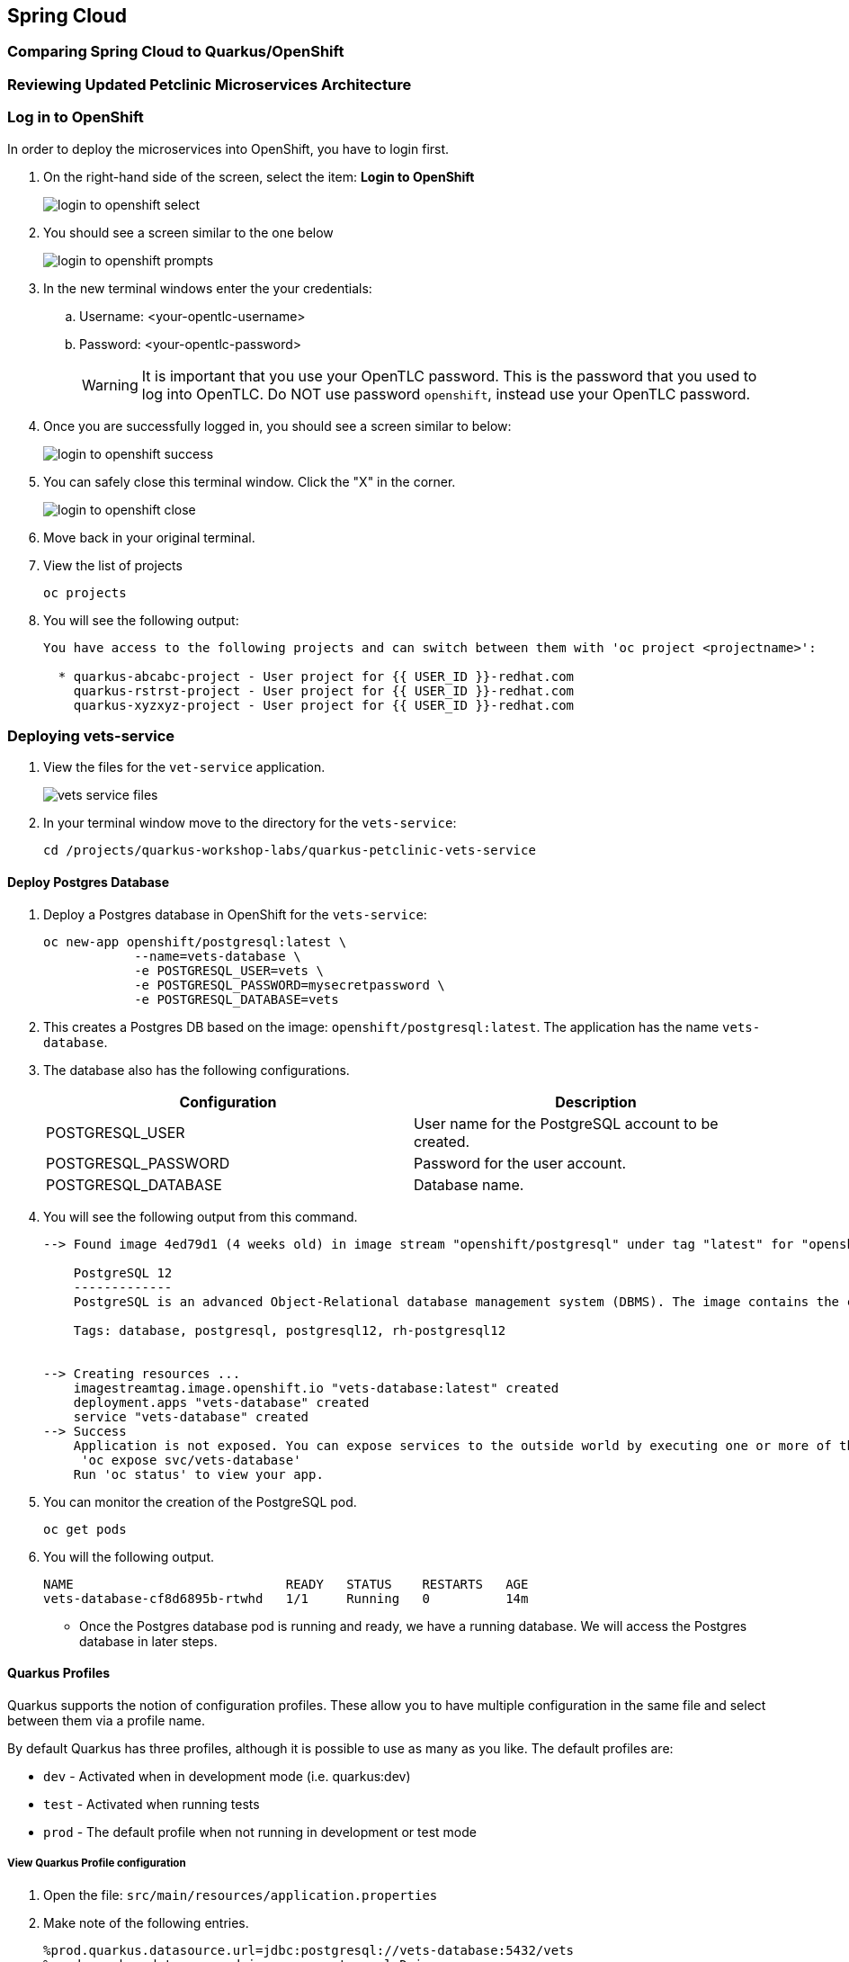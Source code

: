 == Spring Cloud

=== Comparing Spring Cloud to Quarkus/OpenShift


=== Reviewing Updated Petclinic Microservices Architecture


=== Log in to OpenShift

In order to deploy the microservices into OpenShift, you have to login first.

. On the right-hand side of the screen, select the item: *Login to OpenShift*
+
image::microservices/login-to-openshift-select.png[]

. You should see a screen similar to the one below
+
image::microservices/login-to-openshift-prompts.png[]

. In the new terminal windows enter the your credentials:
.. Username: <your-opentlc-username>
.. Password: <your-opentlc-password>
+
[WARNING]
====
It is important that you use your OpenTLC password. This is the password that you used to log into OpenTLC. Do NOT use password `openshift`, instead use your OpenTLC password.
====

. Once you are successfully logged in, you should see a screen similar to below:
+
image::microservices/login-to-openshift-success.png[]

. You can safely close this terminal window. Click the "X" in the corner.
+
image::microservices/login-to-openshift-close.png[]

. Move back in your original terminal.

. View the list of projects
+
[source,sh,role="copypaste"]
----
oc projects
----

. You will see the following output:
+
----
You have access to the following projects and can switch between them with 'oc project <projectname>':

  * quarkus-abcabc-project - User project for {{ USER_ID }}-redhat.com
    quarkus-rstrst-project - User project for {{ USER_ID }}-redhat.com
    quarkus-xyzxyz-project - User project for {{ USER_ID }}-redhat.com
----

=== Deploying vets-service

. View the files for the `vet-service` application.
+
image::microservices/vets-service-files.png[]

. In your terminal window move to the directory for the `vets-service`:
+
[source,sh,role="copypaste"]
----
cd /projects/quarkus-workshop-labs/quarkus-petclinic-vets-service
----

==== Deploy Postgres Database

. Deploy a Postgres database in OpenShift for the `vets-service`:
+
[source,sh,role="copypaste"]
----
oc new-app openshift/postgresql:latest \
            --name=vets-database \
            -e POSTGRESQL_USER=vets \
            -e POSTGRESQL_PASSWORD=mysecretpassword \
            -e POSTGRESQL_DATABASE=vets 
----

. This creates a Postgres DB based on the image: `openshift/postgresql:latest`. The application has the name `vets-database`.

. The database also has the following configurations.
+
[options="header"]
|===
| Configuration | Description
| POSTGRESQL_USER| User name for the PostgreSQL account to be created.
| POSTGRESQL_PASSWORD | Password for the user account.
| POSTGRESQL_DATABASE | Database name.
|===

. You will see the following output from this command.
+
----
--> Found image 4ed79d1 (4 weeks old) in image stream "openshift/postgresql" under tag "latest" for "openshift/postgresql:latest"

    PostgreSQL 12 
    ------------- 
    PostgreSQL is an advanced Object-Relational database management system (DBMS). The image contains the client and server programs that you'll need to create, run, maintain and access a PostgreSQL DBMS server.

    Tags: database, postgresql, postgresql12, rh-postgresql12


--> Creating resources ...
    imagestreamtag.image.openshift.io "vets-database:latest" created
    deployment.apps "vets-database" created
    service "vets-database" created
--> Success
    Application is not exposed. You can expose services to the outside world by executing one or more of the commands below:
     'oc expose svc/vets-database' 
    Run 'oc status' to view your app.
----

.  You can monitor the creation of the PostgreSQL pod.
+
[source,sh,role="copypaste"]
----
oc get pods 
----

. You will the following output.
+
----
NAME                            READY   STATUS    RESTARTS   AGE
vets-database-cf8d6895b-rtwhd   1/1     Running   0          14m
----

* Once the Postgres database pod is running and ready, we have a running database. We will access the Postgres database in later steps.

==== Quarkus Profiles

Quarkus supports the notion of configuration profiles. These allow you to have multiple configuration in the same file and select between them via a profile name.

By default Quarkus has three profiles, although it is possible to use as many as you like. The default profiles are:

* `dev` - Activated when in development mode (i.e. quarkus:dev)
* `test` - Activated when running tests
* `prod` - The default profile when not running in development or test mode

===== View Quarkus Profile configuration
. Open the file: `src/main/resources/application.properties`

. Make note of the following entries.
+
----
%prod.quarkus.datasource.url=jdbc:postgresql://vets-database:5432/vets
%prod.quarkus.datasource.driver=org.postgresql.Driver
%prod.quarkus.datasource.username=vets
%prod.quarkus.datasource.password=mysecretpassword
%prod.quarkus.datasource.max-size=8
%prod.quarkus.datasource.min-size=2
%prod.quarkus.hibernate-orm.database.generation=drop-and-create
%prod.quarkus.hibernate-orm.sql-load-script=import.sql
%prod.quarkus.hibernate-orm.log.sql=true
----

* The application will use Quarkus Profiles to make use of Production database configurations. Notice that the entries refer to the Postgres database that we deployed to OpenShift.

* The deployed application is executed using `java -jar <final-jar-filename>`. When the app is run in this fashion, the app will use the production profile. The production profile is the default when not running in development or test mode.

==== Deploy Quarkus app

Quarkus offers the ability to automatically generate OpenShift resources based on sane default and user supplied configuration. The OpenShift extension provides sensible defaults so that it’s easier for the user to get started with Quarkus on OpenShift.

. In the `vets-service` project, open the `pom.xml` file. 

. Make note of this existing entry:
+
----
    <dependency>
      <groupId>io.quarkus</groupId>
      <artifactId>quarkus-openshift</artifactId>
    </dependency>
----

* By adding this dependency, we now have the ability to configure the OpenShift resource generation and application using the usual `application.properties` approach that Quarkus provides. 

. Open the file: `src/main/resources/application.properties`

. Make note of the following entries:
+
----
#
# Quarkus OpenShift Extension - configuration settings 
#

# Automatically expose the route
quarkus.openshift.expose=true

# Trust a self signed certificate if so presented by the API server
quarkus.kubernetes-client.trust-certs=true
----

* These properties allow you to customize deployment of the application. See the documentation for https://quarkus.io/guides/deploying-to-kubernetes#openshift[additional configuration options].


. Deploy the application with the following command.
+
[source,sh,role="copypaste"]
----
mvn clean package -Dquarkus.kubernetes.deploy=true
----

. This command accomplishes the following tasks:
* Builds a jar file locally
* Creates a build configuration, which itself creates a new application image from your source code. 
* Creates a deployment configuration to deploy the new image
* Creates a service to provide load-balanced access to the deployment running your image.
* Applies the generated OpenShift resources.

** The deployment config is conigured to automatically trigger a redeployment when a change in the ImageStream is noticed.

** In other words, any container image build after the initial deployment will automatically trigger redeployment, without the need to delete, update or re-apply the generated resources

. You will see the following output.
+
----
[INFO] Scanning for projects...
[INFO] 
[INFO] --------------< org.acme:vets-service >---------------
[INFO] Building vets-service 1.0.0-SNAPSHOT
[INFO] --------------------------------[ jar ]---------------------------------
...
...
INFO] [io.quarkus.kubernetes.deployment.KubernetesDeployer] Applied: ServiceAccount vets-service.
[INFO] [io.quarkus.kubernetes.deployment.KubernetesDeployer] Applied: Service vets-service.
[INFO] [io.quarkus.kubernetes.deployment.KubernetesDeployer] Applied: ImageStream openjdk-11.
[INFO] [io.quarkus.kubernetes.deployment.KubernetesDeployer] Applied: ImageStream vets-service.
[INFO] [io.quarkus.kubernetes.deployment.KubernetesDeployer] Applied: BuildConfig vets-service.
[INFO] [io.quarkus.kubernetes.deployment.KubernetesDeployer] Applied: DeploymentConfig vets-service.
[INFO] [io.quarkus.kubernetes.deployment.KubernetesDeployer] Applied: Route vets-service.
[INFO] [io.quarkus.kubernetes.deployment.KubernetesDeployer] The deployed application can be accessed at: http://vets-service-quarkus-lmhzb-project.apps.cluster-twbr9.twbr9.sandbox1759.opentlc.com
[INFO] [io.quarkus.deployment.QuarkusAugmentor] Quarkus augmentation completed in 68487ms
[INFO] ------------------------------------------------------------------------
[INFO] BUILD SUCCESS
[INFO] ------------------------------------------------------------------------
[INFO] Total time:  01:13 min
[INFO] Finished at: 2020-10-24T15:17:55Z
[INFO] ------------------------------------------------------------------------
----
 
==== Verify Deployment

The Quarkus OpenShift extension generates the appropriate OpenShift resources. Let's view these resources.

. View the generated OpenShift resource for imagestreams.
+
[source,sh,role="copypaste"]
----
oc get imagestream vets-service
----

. View the buildconfig
+
[source,sh,role="copypaste"]
----
oc get buildconfig vets-service
----

. View the deploymentconfig
+
[source,sh,role="copypaste"]
----
oc get deploymentconfig vets-service
----

. View the pod for the `vets-service`
+
[source,sh,role="copypaste"]
----
oc get pods | grep vets-service
----

. You should see the following output.
+
----
vets-service-1-build             0/1     Completed   0          21m
vets-service-1-deploy            0/1     Completed   0          20m
vets-service-1-mlxnz             1/1     Running     0          20m
----
* Based on this you can see that the `vets-service` is up and running.

. Run the curl command to view a list of vets (json):
+
[source,sh,role="copypaste"]
----
curl http://$(oc get route vets-service -o=go-template --template='{{ .spec.host }}')/vets
----

. You will see the following output:
+
----
[{"id":1,"firstName":"James","lastName":"Carter","specialties":[]},{"id":2,"firstName":"Helen","lastName":"Leary","specialties":[{"id":1,"name":"radiology"}]},{"id":3,"firstName":"Linda","lastName":"Douglas","specialties":[{"id":2,"name":"surgery"},{"id":3,"name":"dentistry"}]},{"id":4,"firstName":"Rafael","lastName":"Ortega","specialties":[{"id":2,"name":"surgery"}]},{"id":5,"firstName":"Henry","lastName":"Stevens","specialties":[{"id":1,"name":"radiology"}]},{"id":6,"firstName":"Sharon","lastName":"Jenkins","specialties":[]}]
----

. Display the web URL for the Swagger UI
+
[source,sh,role="copypaste"]
----
echo http://$(oc get route vets-service -o=go-template --template='{{ .spec.host }}')/swagger-ui
----

. Open a new web browser window and visit the web URL from above.
+
image::microservices/vets-service-swagger-ui.png[]

=== Deploying visits-service

The `visits-service` is responsible for ....

The `visits-service` has the following architecture.


The `visits-service` exposes the following endpoints.

. View the files for the `visits-service` application.
+
image::microservices/visits-service-files.png[]

. In your terminal window move to the directory for the `visits-service`:
+
[source,sh,role="copypaste"]
----
cd /projects/quarkus-workshop-labs/quarkus-petclinic-visits-service
----

==== Deploy Postgres Database

. Deploy a Postgres database in OpenShift for the `visits-service`:
+
[source,sh,role="copypaste"]
----
oc new-app -e POSTGRESQL_USER=visits \
  -e POSTGRESQL_PASSWORD=mysecretpassword \
  -e POSTGRESQL_DATABASE=visits openshift/postgresql:latest \
  --name=visits-database
----

. This creates a Postgres DB based on the image: `openshift/postgresql:latest`. The application has the name `visits-database`.

.  You can monitor the creation of the PostgreSQL pod.
+
[source,sh,role="copypaste"]
----
oc get pods | grep visits
----

. You will see the following output.
+
----
NAME                            READY   STATUS    RESTARTS   AGE
visits-database-7df7dbb97b-szkql   1/1     Running   0          6s
----

* Once the Postgres database pod is running and ready, we have a running database. 

==== Deploy Quarkus app

We will follow a similar process for deploying the visits service. Again, we'll use the Quarkus OpenShift extension.

. Deploy the Quarkus application.
+
[source,sh,role="copypaste"]
----
mvn clean package -Dquarkus.kubernetes.deploy=true
----

. You will see the following output.
+
----
[INFO] Scanning for projects...
[INFO] 
[INFO] ----------------------< org.acme:visits-service >-----------------------
[INFO] Building visits-service 1.0.0-SNAPSHOT
[INFO] --------------------------------[ jar ]---------------------------------
...
...
[INFO] [io.quarkus.kubernetes.deployment.KubernetesDeployer] Deploying to openshift server: https://172.30.0.1:443/ in namespace: quarkus-lmhzb-project.
[INFO] [io.quarkus.kubernetes.deployment.KubernetesDeployer] Applied: ServiceAccount visits-service.
[INFO] [io.quarkus.kubernetes.deployment.KubernetesDeployer] Applied: Service visits-service.
[INFO] [io.quarkus.kubernetes.deployment.KubernetesDeployer] Applied: ImageStream openjdk-11.
[INFO] [io.quarkus.kubernetes.deployment.KubernetesDeployer] Applied: ImageStream visits-service.
[INFO] [io.quarkus.kubernetes.deployment.KubernetesDeployer] Applied: BuildConfig visits-service.
[INFO] [io.quarkus.kubernetes.deployment.KubernetesDeployer] Applied: DeploymentConfig visits-service.
[INFO] [io.quarkus.kubernetes.deployment.KubernetesDeployer] Applied: Route visits-service.
[INFO] [io.quarkus.kubernetes.deployment.KubernetesDeployer] The deployed application can be accessed at: http://visits-service-quarkus-lmhzb-project.apps.cluster-twbr9.twbr9.sandbox1759.opentlc.com
[INFO] [io.quarkus.deployment.QuarkusAugmentor] Quarkus augmentation completed in 62653ms
[INFO] ------------------------------------------------------------------------
[INFO] BUILD SUCCESS
[INFO] ------------------------------------------------------------------------
[INFO] Total time:  01:09 min
[INFO] Finished at: 2020-10-24T17:01:10Z
[INFO] ------------------------------------------------------------------------
----

==== Verify Deployment

. View the pod for the `visits-service`.
+
[source,sh,role="copypaste"]
----
oc get pods -w | grep visits-service
----

. Sample output
+
----
visits-service-1-build             0/1     Completed   0          89s
visits-service-1-deploy            0/1     Completed   0          47s
visits-service-1-mlxnz             1/1     Running     0          45s
----

. Run the curl command to view a list of visits (json):
+
[source,sh,role="copypaste"]
----
curl http://$(oc get route visits-service -o=go-template --template='{{ .spec.host }}')/pets/visits?petIds=8
----

. You will see the following output:
+
----
[{"id":2,"petId":8,"date":[2013,1,2],"description":"rabies shot"},{"id":3,"petId":8,"date":[2013,1,3],"description":"neutered"}]
----

. Display the web URL for the Swagger UI
+
[source,sh,role="copypaste"]
----
echo http://$(oc get route visits-service -o=go-template --template='{{ .spec.host }}')/swagger-ui
----

. Open a web browser and visit the web URL from above.
+
image::microservices/visits-service-swagger-ui.png[]

=== Deploying customers-service

The `customers-service` is responsible for ....

The `customers-service` has the following architecture.

The `customers-service` exposes the following endpoints.

. View the files for the `customers-service` application.
+
image::microservices/customers-service-files.png[]

. In your terminal window, move to the directory for the `customers-service`:
+
[source,sh,role="copypaste"]
----
cd /projects/quarkus-workshop-labs/quarkus-petclinic-customers-service
----

==== Deploy Postgres Database

. Deploy a Postgres database in OpenShift for the `customers-service`:
+
[source,sh,role="copypaste"]
----
oc new-app -e POSTGRESQL_USER=customers \
  -e POSTGRESQL_PASSWORD=mysecretpassword \
  -e POSTGRESQL_DATABASE=customers openshift/postgresql:latest \
  --name=customers-database
----

. This creates a Postgres DB based on the image: `openshift/postgresql:latest`. The application has the name `customers-database`.

.  You can monitor the creation of the PostgreSQL pod.
+
[source,sh,role="copypaste"]
----
oc get pods | grep customers
----

. You will the following output.
+
----
NAME                            READY   STATUS    RESTARTS   AGE
customers-database-7df7dbb97b-szkql   1/1     Running   0          6s
----

* Once the Postgres database pod is running and ready, we have a running database. 

==== Deploy Quarkus app

We will follow a similar process for deploying the `customers-service`. Again, we'll use the Quarkus OpenShift extension.

. Deploy the Quarkus application.
+
[source,sh,role="copypaste"]
----
mvn clean package -Dquarkus.kubernetes.deploy=true
----

. You will see the following output.
+
----
[INFO] Scanning for projects...
[INFO] 
[INFO] ----------------------< org.acme:customers-service >-----------------------
[INFO] Building customers-service 1.0.0-SNAPSHOT
[INFO] --------------------------------[ jar ]---------------------------------
...
...
[INFO] [io.quarkus.kubernetes.deployment.KubernetesDeployer] Deploying to openshift server: https://172.30.0.1:443/ in namespace: quarkus-lmhzb-project.
[INFO] [io.quarkus.kubernetes.deployment.KubernetesDeployer] Applied: ServiceAccount customers-service.
[INFO] [io.quarkus.kubernetes.deployment.KubernetesDeployer] Applied: Service customers-service.
[INFO] [io.quarkus.kubernetes.deployment.KubernetesDeployer] Applied: ImageStream openjdk-11.
[INFO] [io.quarkus.kubernetes.deployment.KubernetesDeployer] Applied: ImageStream customers-service.
[INFO] [io.quarkus.kubernetes.deployment.KubernetesDeployer] Applied: BuildConfig customers-service.
[INFO] [io.quarkus.kubernetes.deployment.KubernetesDeployer] Applied: DeploymentConfig customers-service.
[INFO] [io.quarkus.kubernetes.deployment.KubernetesDeployer] Applied: Route customers-service.
[INFO] [io.quarkus.kubernetes.deployment.KubernetesDeployer] The deployed application can be accessed at: http://customers-service-quarkus-lmhzb-project.apps.cluster-twbr9.twbr9.sandbox1759.opentlc.com
[INFO] [io.quarkus.deployment.QuarkusAugmentor] Quarkus augmentation completed in 62653ms
[INFO] ------------------------------------------------------------------------
[INFO] BUILD SUCCESS
[INFO] ------------------------------------------------------------------------
[INFO] Total time:  01:09 min
[INFO] Finished at: 2020-10-24T17:01:10Z
[INFO] ------------------------------------------------------------------------
----

==== Verify Deployment

. View the pod for the `customers-service`
+
[source,sh,role="copypaste"]
----
oc get pods -w | grep customers-service
----

. Sample output
+
----
customers-service-1-build             0/1     Completed   0          89s
customers-service-1-deploy            0/1     Completed   0          47s
customers-service-1-mlxnz             1/1     Running     0          45s
----

. Run the curl command to view a list of owners (json):
+
[source,sh,role="copypaste"]
----
curl http://$(oc get route customers-service -o=go-template --template='{{ .spec.host }}')/owners
----

. You will see the following output:
+
----
[{"id":1,"firstName":"George","lastName":"Franklin","address":"110 W. Liberty St.","city":"Madison","telephone":"6085551023","pets":[{"id":1,"name":"Leo","birthDate":"2010-09-07","type":{"id":1,"name":"cat"}}]},{"id":2,"firstName":"Betty","lastName":"Davis","address":"638 Cardinal Ave.","city":"Sun Prairie","telephone":"6085551749","pets":[{"id":2,"name":"Basil","birthDate":"2012-08-06","type":{"id":6,"name":"hamster"}}]},{"id":3,"firstName":"Eduardo","lastName":"Rodriquez","address":"2693 Commerce St.","city":"McFarland","telephone":"6085558763","pets":[{"id":3,"name":"Rosy","birthDate":"2011-04-17","type":{"id":2,"name":"dog"}},{"id":4,"name":"Jewel","birthDate":"2010-03-07","type":{"id":2,"name":"dog"}}]},{"id":4,"firstName":"Harold","lastName":"Davis","address":"563 Friendly St.","city":"Windsor","telephone":"6085553198","pets":[{"id":5,"name":"Iggy","birthDate":"2010-11-30","type":{"id":3,"name":"lizard"}}]},{"id":5,"firstName":"Peter","lastName":"McTavish","address":"2387 S. Fair Way","city":"Madison","telephone":"6085552765","pets":[{"id":6,"name":"George","birthDate":"2010-01-20","type":{"id":4,"name":"snake"}}]},{"id":6,"firstName":"Jean","lastName":"Coleman","address":"105 N. Lake St.","city":"Monona","telephone":"6085552654","pets":[{"id":7,"name":"Samantha","birthDate":"2012-09-04","type":{"id":1,"name":"cat"}},{"id":8,"name":"Max","birthDate":"2012-09-04","type":{"id":1,"name":"cat"}}]},{"id":7,"firstName":"Jeff","lastName":"Black","address":"1450 Oak Blvd.","city":"Monona","telephone":"6085555387","pets":[{"id":9,"name":"Lucky","birthDate":"2011-08-06","type":{"id":5,"name":"bird"}}]},{"id":8,"firstName":"Maria","lastName":"Escobito","address":"345 Maple St.","city":"Madison","telephone":"6085557683","pets":[{"id":10,"name":"Mulligan","birthDate":"2007-02-24","type":{"id":2,"name":"dog"}}]},{"id":9,"firstName":"David","lastName":"Schroeder","address":"2749 Blackhawk Trail","city":"Madison","telephone":"6085559435","pets":[{"id":11,"name":"Freddy","birthDate":"2010-03-09","type":{"id":5,"name":"bird"}}]},{"id":10,"firstName":"Carlos","lastName":"Estaban","address":"2335 Independence La.","city":"Waunakee","telephone":"6085555487","pets":[{"id":12,"name":"Lucky","birthDate":"2010-06-24","type":{"id":2,"name":"dog"}},{"id":13,"name":"Sly","birthDate":"2012-06-08","type":{"id":1,"name":"cat"}}]}]
----

. Display the web URL for the Swagger UI
+
[source,sh,role="copypaste"]
----
echo http://$(oc get route customers-service -o=go-template --template='{{ .spec.host }}')/swagger-ui
----

. Open a web browser and visit the web URL from above.
+
image::microservices/customers-service-swagger-ui.png[]


=== Deploying petclinic-web-v2

. View the files for the `petclinic-web-v2` application.
+
image::microservices/petclinic-web-v2-files.png[]

. In your terminal window, move to the directory for the `petclinic-web-v2`:
+
[source,sh,role="copypaste"]
----
cd /projects/quarkus-workshop-labs/quarkus-petclinic-web-v2
----

==== Deploy Quarkus app

We will follow a similar process for deploying the `petclinic-web-v2`. Again, we'll use the Quarkus OpenShift extension.

. Deploy the Quarkus application.
+
[source,sh,role="copypaste"]
----
mvn clean package -Dquarkus.kubernetes.deploy=true
----

. You will see the following output
+
----
[INFO] Scanning for projects...
[INFO] 
[INFO] -----------------< org.acme:petclinic-web-v2 >------------------
[INFO] Building petclinic-web-v2 1.0.0-SNAPSHOT
[INFO] --------------------------------[ jar ]---------------------------------
...
...
INFO] [io.quarkus.kubernetes.deployment.KubernetesDeployer] Applied: ServiceAccount petclinic-web-v2.
[INFO] [io.quarkus.kubernetes.deployment.KubernetesDeployer] Applied: Service petclinic-web-v2.
[INFO] [io.quarkus.kubernetes.deployment.KubernetesDeployer] Applied: ImageStream openjdk-11.
[INFO] [io.quarkus.kubernetes.deployment.KubernetesDeployer] Applied: ImageStream petclinic-web-v2.
[INFO] [io.quarkus.kubernetes.deployment.KubernetesDeployer] Applied: BuildConfig petclinic-web-v2.
[INFO] [io.quarkus.kubernetes.deployment.KubernetesDeployer] Applied: DeploymentConfig petclinic-web-v2.
[INFO] [io.quarkus.kubernetes.deployment.KubernetesDeployer] Applied: Route petclinic-web-v2.
[INFO] [io.quarkus.kubernetes.deployment.KubernetesDeployer] The deployed application can be accessed at: http://petclinic-web-v2-quarkus-lmhzb-project.apps.cluster-twbr9.twbr9.sandbox1759.opentlc.com
[INFO] [io.quarkus.deployment.QuarkusAugmentor] Quarkus augmentation completed in 65530ms
[INFO] ------------------------------------------------------------------------
[INFO] BUILD SUCCESS
[INFO] ------------------------------------------------------------------------
[INFO] Total time:  01:33 min
[INFO] Finished at: 2020-10-24T21:30:30Z
[INFO] ------------------------------------------------------------------------
----

==== Verify Deployment

. View the pod for the `petclinic-web-v2`
+
[source,sh,role="copypaste"]
----
oc get pods -w | grep petclinic-web-v2
----

. Sample output
+
----
petclinic-web-v2-1-8dsmf      1/1     Running     0          2m27s
petclinic-web-v2-1-build      0/1     Completed   0          3m18s
petclinic-web-v2-1-deploy     0/1     Completed   0          2m29s
----

. Display the web URL for the Pet Clinic v2 web application
+
[source,sh,role="copypaste"]
----
echo http://$(oc get route petclinic-web-v2 -o=go-template --template='{{ .spec.host }}')
----

. Open a web browser and visit the web URL from above.
+
image:

. Click the link for *Vets*.
+
image::microservices/vets-navigation-link.png[]

. You should see the following output.
+
image::microservices/vets-list.png[]
* This list of vets is retrieved from the `vets-service`.

. Click the link for *Find Owners*.
. Click the button for *Find Owner*.

. You should see the following output.
+
image::microservices/petclinic-web-owners-list.png[]
* This list of owners is retrieved from the `customers-service`.

. Select the owner *Jean Coleman* from the list

. You should see the following output
+
image::microservices/owners-detail-view.png[]
* This list of pets is retrieved from the `customers-service`.
* This list of visits is retrieved from the `visits-service`.


